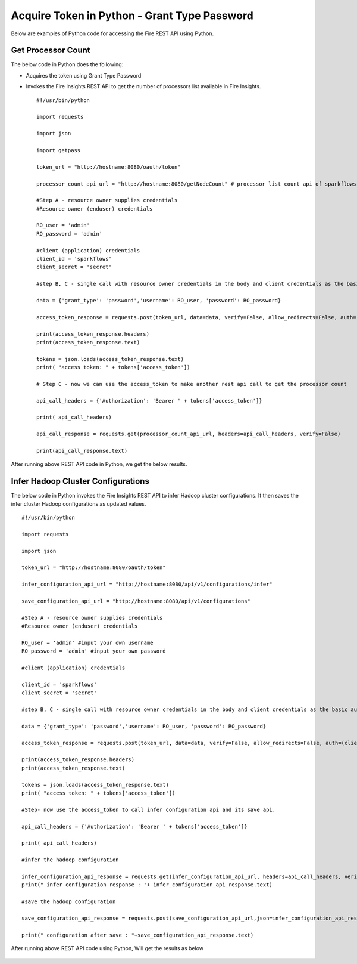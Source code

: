 Acquire Token in Python - Grant Type Password
========================

Below are examples of Python code for accessing the Fire REST API using Python.

Get Processor Count
--------------------

The below code in Python does the following:

* Acquires the token using Grant Type Password
* Invokes the Fire Insights REST API to get the number of processors list available in Fire Insights.

  ::
    
    #!/usr/bin/python

    import requests

    import json

    import getpass

    token_url = "http://hostname:8080/oauth/token"

    processor_count_api_url = "http://hostname:8080/getNodeCount" # processor list count api of sparkflows

    #Step A - resource owner supplies credentials
    #Resource owner (enduser) credentials

    RO_user = 'admin'
    RO_password = 'admin'

    #client (application) credentials
    client_id = 'sparkflows'
    client_secret = 'secret'

    #step B, C - single call with resource owner credentials in the body and client credentials as the basic auth header will return #access_token

    data = {'grant_type': 'password','username': RO_user, 'password': RO_password}

    access_token_response = requests.post(token_url, data=data, verify=False, allow_redirects=False, auth=(client_id, client_secret))

    print(access_token_response.headers)
    print(access_token_response.text)

    tokens = json.loads(access_token_response.text)
    print( "access token: " + tokens['access_token'])

    # Step C - now we can use the access_token to make another rest api call to get the processor count

    api_call_headers = {'Authorization': 'Bearer ' + tokens['access_token']}

    print( api_call_headers)

    api_call_response = requests.get(processor_count_api_url, headers=api_call_headers, verify=False)

    print(api_call_response.text)



After running above REST API code in Python, we get the below results.


.. figure:: ../_assets/tutorials/token/8.PNG
   :alt: REST API
   :align: center
   :width: 60%

  
Infer Hadoop Cluster Configurations
-----------------------------

The below code in Python invokes the Fire Insights REST API to infer Hadoop cluster configurations. It then saves the infer cluster Hadoop configurations as updated values.

::

   #!/usr/bin/python

   import requests

   import json

   token_url = "http://hostname:8080/oauth/token"

   infer_configuration_api_url = "http://hostname:8080/api/v1/configurations/infer"

   save_configuration_api_url = "http://hostname:8080/api/v1/configurations"

   #Step A - resource owner supplies credentials
   #Resource owner (enduser) credentials

   RO_user = 'admin' #input your own username
   RO_password = 'admin' #input your own password

   #client (application) credentials
   
   client_id = 'sparkflows'
   client_secret = 'secret'

   #step B, C - single call with resource owner credentials in the body and client credentials as the basic auth header will return #access_token

   data = {'grant_type': 'password','username': RO_user, 'password': RO_password}

   access_token_response = requests.post(token_url, data=data, verify=False, allow_redirects=False, auth=(client_id, client_secret))

   print(access_token_response.headers)
   print(access_token_response.text)

   tokens = json.loads(access_token_response.text)
   print( "access token: " + tokens['access_token'])

   #Step- now use the access_token to call infer configuration api and its save api.

   api_call_headers = {'Authorization': 'Bearer ' + tokens['access_token']}

   print( api_call_headers)

   #infer the hadoop configuration

   infer_configuration_api_response = requests.get(infer_configuration_api_url, headers=api_call_headers, verify=False)
   print(" infer configuration response : "+ infer_configuration_api_response.text)

   #save the hadoop configuration

   save_configuration_api_response = requests.post(save_configuration_api_url,json=infer_configuration_api_response.json(), headers=api_call_headers, verify=False)

   print(" configuration after save : "+save_configuration_api_response.text)
 
   
After running above REST API code using Python, Will get the results as below

.. figure:: ../_assets/tutorials/token/10.PNG
   :alt: REST API
   :align: center
   :width: 60%
   
